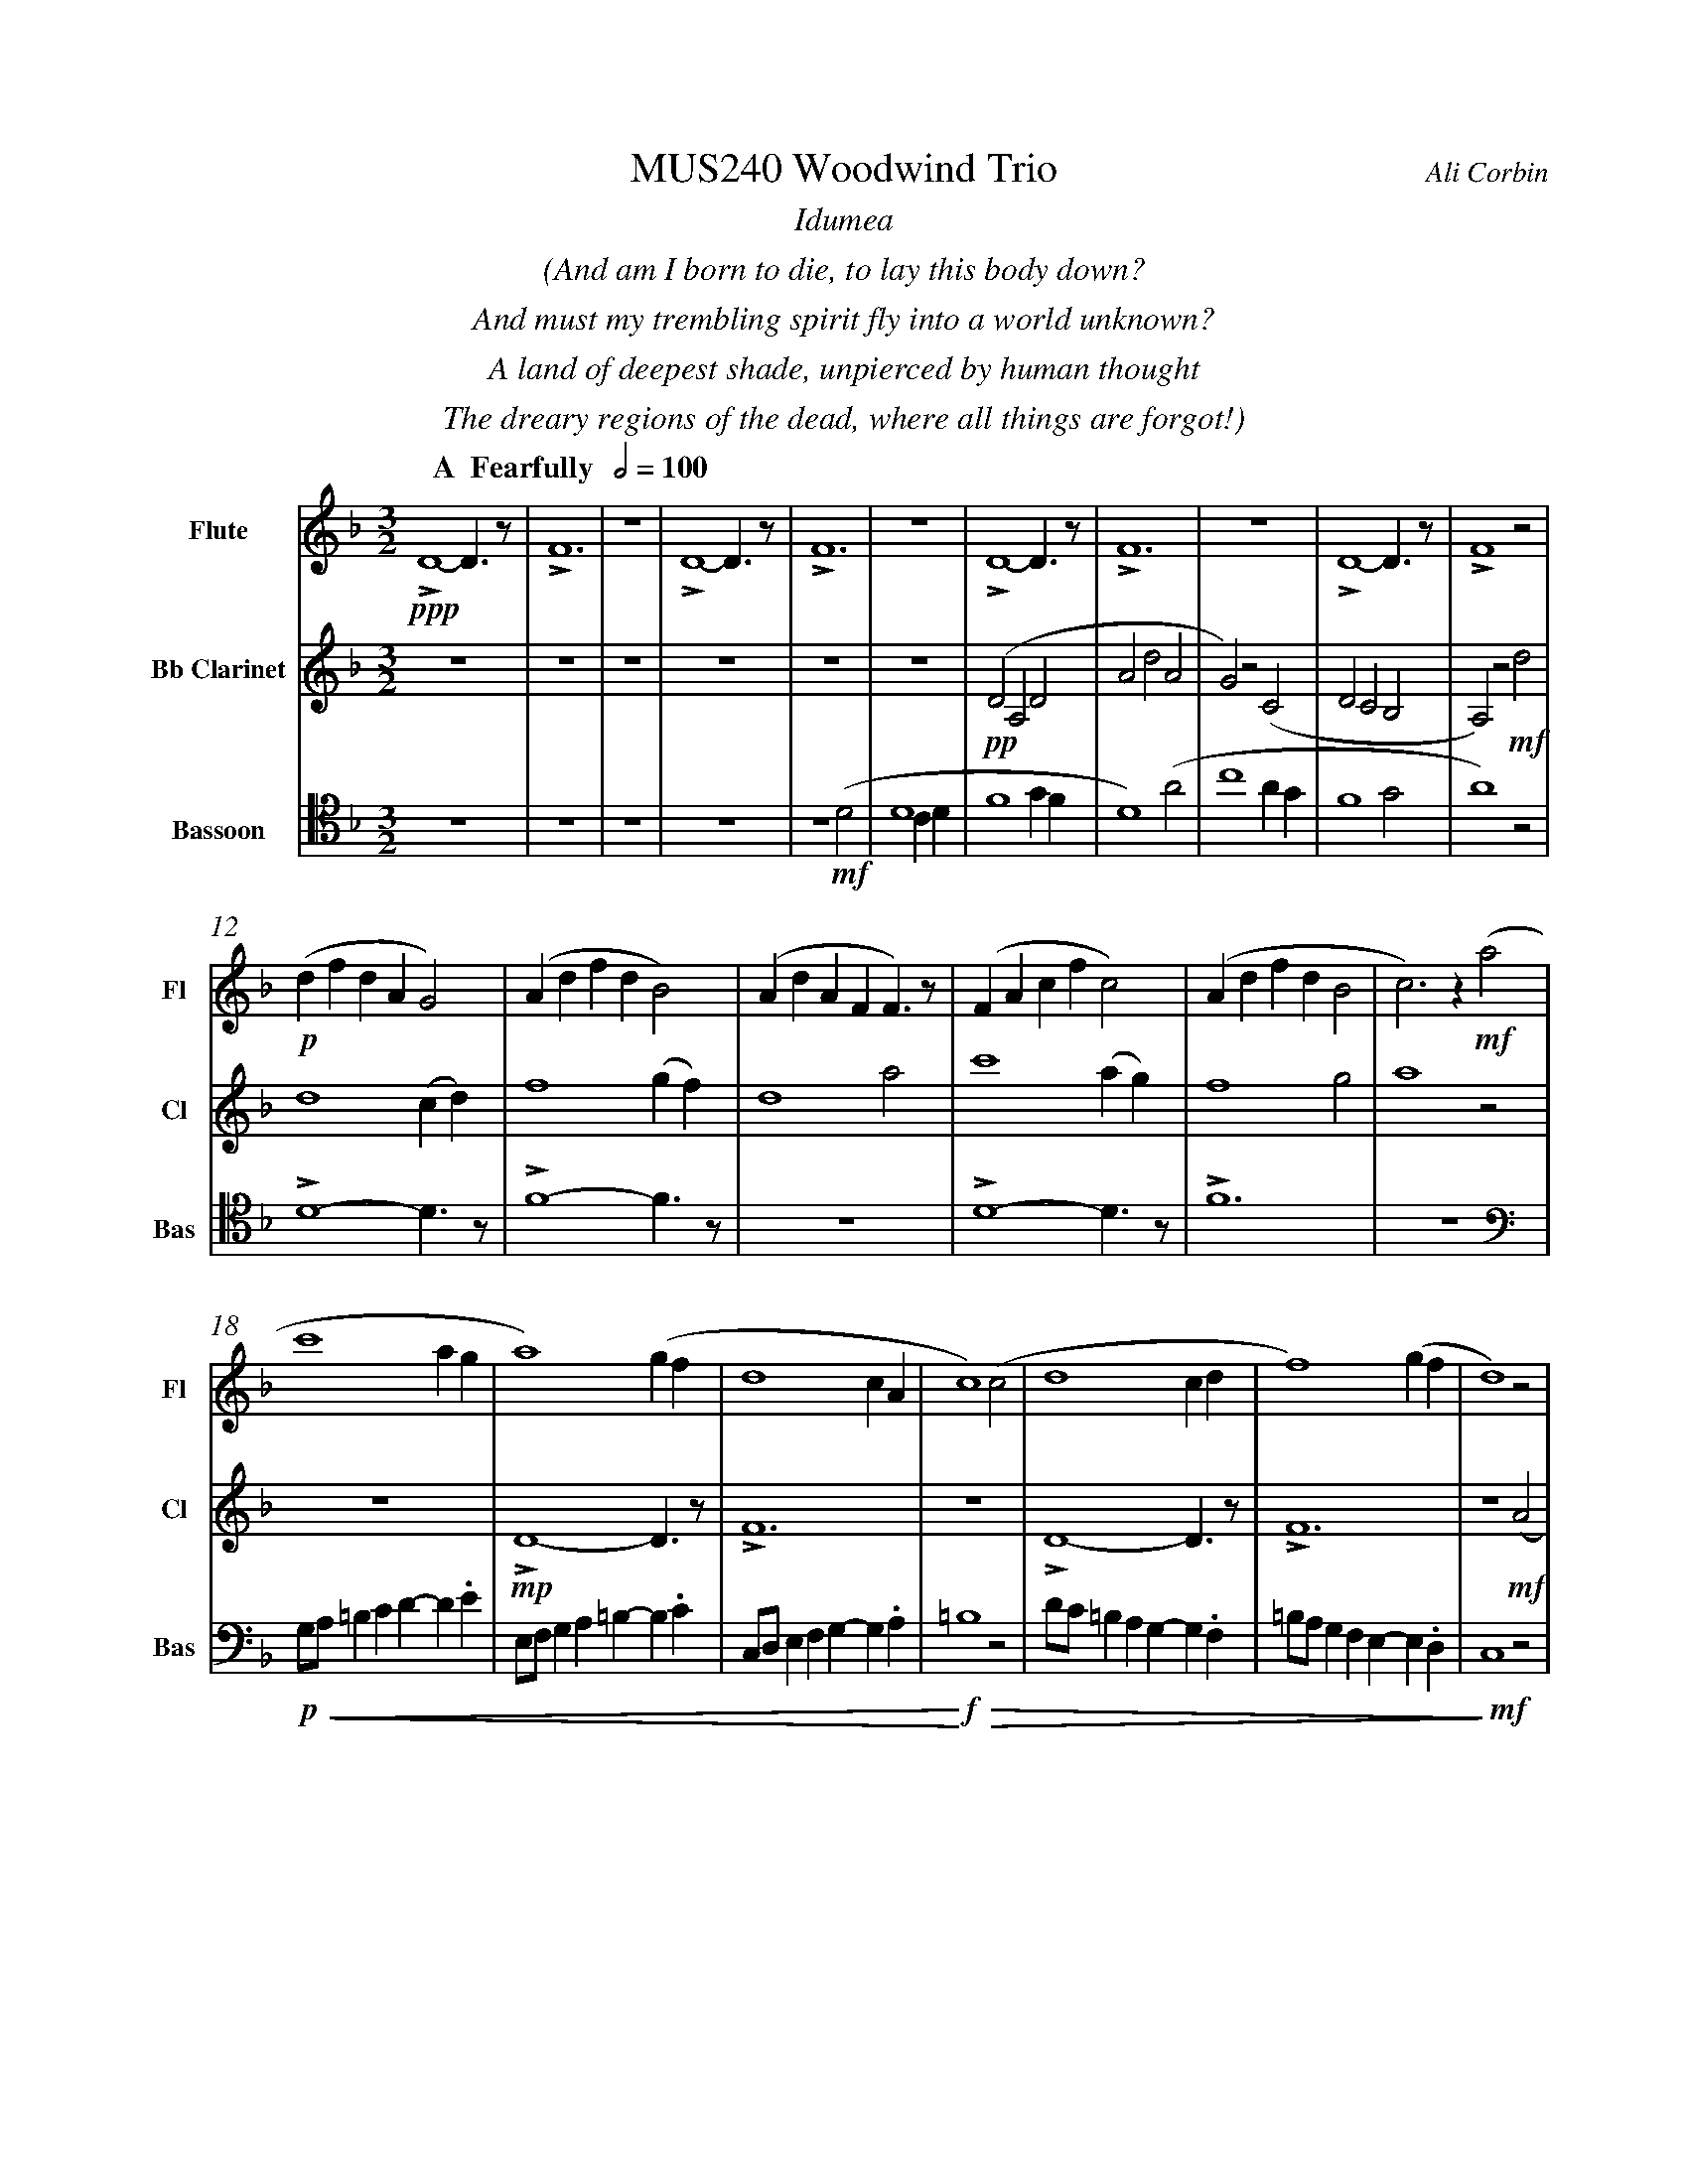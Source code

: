 %%abc-version 2.1
%%titletrim true
%%titleformat A-1 T C1, Z-1, S-1
%%measurenb 0
%%%%writefields QP 0
%%%%landscape

%%fl gr mel top
%%cl top gr  mel
%%bs mel top gr


X:1
T:MUS240 Woodwind Trio
C:Ali Corbin
M:3/2
L:1/2
%%%%Q:1/2=100
K:Dmin
%%textfont Times-Italic
%%center  Idumea
%%center  (And am I born to die, to lay this body down?
%%center  And must my trembling spirit fly into a world unknown?
%%center  A land of deepest shade, unpierced by human thought
%%center  The dreary regions of the dead, where all things are forgot!)
%%MIDI program 1 73 % Flute
%%MIDI program 2 71 % Clarinet
%%MIDI program 3 70 % Bassoon
%
V:Flute name="Flute" snm="Fl"
[Q: "  A  Fearfully  " 1/2=100]
!ppp!LD2-D/>z/|LF3|z3|LD2-D/>z/|LF3|z3|LD2-D/>z/|LF3|z3|LD2-D/>z/|LF2 z|
!p!(d/f/d/A/G)|(A/d/f/d/B)|(A/d/A/F/F/)>z/|(F/A/c/f/c)|(A/d/f/d/B|c)>z !mf!(a|
c'2 a/2g/2|a2) (g/2f/2|d2c/2A/2|c2) (c|d2 c/2d/2|f2) (g/2f/2|d2) z|
!f!!<(!f/4f'/4d'/4=b'/4 a/4a'/4a/4d'/4 a/2>z/2|d/4d'/4=b/4b'/4 f/4f'/4f/4b/4 f/2>z/2|=B/4b/4g/4g'/4 d/4d'/4d/4g/4 d/2>z/2| 
.e/4.e'/4.=b/4.b'/4 .g/4.g'/4.g/4.b/4 g/2>z/2|.g/4.g'/4.c'/4.c''/4 .=b/4.b'/4.b/4.d'/4 b/2>z/2|.=b/4.g'/4.c'/4.c''/4 .b/4.b'/4.b/4.d'/4 b/2>z/2|!<)!!ff!!fermata!e'3|
V:Clarinet name="Bb Clarinet" snm="Cl"
[Q: "  A  Fearfully  " 1/2=100]
%%%%[K:Emin transpose=-2]
z3|z3|z3|z3|z3|z3|!pp!(DA,D|AdA|G)z(C|DCB,|A,)z!mf!d|
d2 (c/2d/2)|f2 (g/2f/2)|d2 a|c'2 (a/2g/2)|f2 g|a2 z|
z3|!mp!LD2-D/>z/|LF3|z3|LD2-D/>z/|LF3|z2 !mf!(A|
!<(!c2 c/2B/2|A2) (G/2F/2|D2 C/2A,/2|C2) (^C|D2 ^C/2D/2|F2) (G/2F/2|!<)!!ff!!fermata!D3)|
%
V:Bassoon name="Bassoon" snm="Bas" clef=tenor
[Q: "  A  Fearfully  " 1/2=100]
z3|z3|z3|z3|z2 !mf!(D|D2 C/2D/2|F2 G/2F/2|D2) (A|c2 A/2G/2|F2 G|A2) z|
LD2-D/>z/|LF2-F/>z/|z3|LD2-D/>z/|LF3|z3|
[K:bass]
!p!!<(!G,/4A,/4=B,/2C/2D/-D/.E/|E,/4F,/4G,/2A,/2=B,/-B,/.C/|C,/4D,/4E,/2F,/2G,/-G,/.A,/|!<)!!f!!>(!=B,2z|D/4C/4=B,/2A,/2G,/-G,/.F,/|=B,/4A,/4G,/2F,/2E,/-E,/.D,/|!>)!!mf!C,2 z|
!f!LD,,2-D,,/>z/|LF,,3|z3|!ff!LD,,3-|D,,2-D,,/>z/|!f!L_E,,3-|!ff!!fermata!_E,,3|
%%%%%%%%%%%%%%%%
%%newpage
%%textfont Times-Italic
%%center All is Well
%%center (What's this that steals, that steals upon my frame? Is it death, is it death?
%%center That soon will quench, will quench this mortal flame, is it death, is it death?
%%center If this be death, I soom shall be from ev'ry pain and sorrow free,
%%center I shall the King of glory see, All is well, all is well!)
V:Flute
[M:4/4]
[Q:"B   With acceptence  " 1/2=70]
[K:AbMaj]
z2|z2|z2|z2|z2|z2|z2|
!f!(ag/a/|b)(a|g/a/b/c'/|d'/<b/)(c'/a/|b/>c'/)(a/g/|a2)|
z/z// !mf!Lf'//-f'/e'/-|e'//z//z/ Lf'/>e'/-|e'/z/z/< Lf'/|e'/>z/z/ Lf'/-|f'//e'//-e'/z/z//Lf'//-|f'/e'/-e'//z//z/|
!mp!La-a/>z/|Lc'2|z2|Lg-g/>z/|Lb2|
z2|Lf-f/>z/|La2|z2|Lg-g/>z/|Lc'2|
%
V:Clarinet
[M:4/4]
[Q:"B   With acceptence  " 1/2=70]
[K:AbMaj]
z2|!ppp!LC-C/>z/|LE2|z2|LC-C/>z/|LE2|z2|
!p!LC-C/>z/|LE2|z2|LE-E/>z/|LG2|z/ !mf!Lc/>e/-e/|
!f!(ag/a/|b)(a|g/a/b/c'/|d'/<c'/)(c'/d'/|b/>c'/)(a/g/|a2)|
!p!LA,C|z LE|Fz| LG,A,|z LG,|Cz| LG,C|zA,|C2 |z C|F2|
%
V:Bassoon
[M:4/4]
[Q:"B   With acceptence  " 1/2=70]
[K:AbMaj]
z2|z2|z2|z2|z2|!ppp!LA,//G,// z///LA,//B,///z// LA,//G,//z/// LA,///-|A,///B,///z// LA,//G,//z/// LA,//B,///z/|
!p!LC,/E,/z/ LC,/|E,/z/ LC,/E,/|z/ LC,/E,/z/| LB,,/D,/z/ LB,,/|D,/z/ LB,,/D,/|z2|
LC,-C,/>z/|LE,2|z2|LE,-E,/>z/|LG,2|z2|
!f!(C,/>D,/)E,/E,/|(E,/<C,/)(C,/A,,/)|D,/D,/(D,/<C,/)|B,,C,/C,/|E,E,|B,,/C,/(B,,/<A,,/)|(G,,/<E,,/)A,,/G,,/|A,,/B,,/C,/D,/|E,C,/A,,/|(B,,/>C,/)A,,/G,,/|A,,2|
%
%%%%%%%%%%%%%%%%
%%newpage
%%textfont Times-Italic
%%center (Wake ev'ry breath and ev'ry string
%%center To bless the great Redeemer. Ring
%%center His Name thro' ev'ry clime ador'd
%%center Let joy and gratitude and love
%%center Thro' all the notes of music rove
%%center And Jesus sound on ev'ry chord)
V:Flute
[K:BbMaj]
[M:3/2]
[L:1/2]
[Q:"C  Triumphantly  " 1/2=100]
z3|!p!B2(3(A/B/c/)|G2(3(A/B/c/)|B2(3(A/B/c/)|(dc/<B/)!mf!(B|
B2F|G/>A/BG|FBF|B2)z|z3|
z3|b3|z2!f!(b|d'/>e'/f'f'|g'f'(3b/c'/d'/|
c'b(3a/b/c'/|d'/>c'/b)!mf!b|b2f|(g/>a/b)g|(fb)f|
b2(b/>c'/)|(d'>e'f')|e'(d'c'/<b/)|c'd'2|b3||
V:Clarinet
[K:BbMaj clef=treble]
[M:3/2]
[L:1/2]
[Q:"C  Triumphantly  " 1/2=100]
z2!mf!(B|d/>e/dc|B/>c/de|f/>e/dc|B2)
z|z3|z3|!p!B,2-B,/>z/|F2
!mp!c/<d/|(3(c/B/A/)(Bc)|(fg)(3(d/c/B/)|f2(3(f/e/d/)|Bf
b|b2f|(g/>a/b)g|(fb)f|B2
z|F,(B,F,)|G,2(3(B,/A,/G,/)|F,2B,|G,2
!ff!(D|F/E/D/C/B,/A,/|B,/C/D/E/F/E/|D/F/B,/D/(3C/B,/A,/|B,3)||
V:Bassoon
[K:BbMaj]
[M:3/2]
[L:1/2]
[Q:"C  Triumphantly  " 1/2=100]
!p!B,,2-B,,/>z/|F,3|z3|B,,2-B,,/>z/|F,2
(3(A,/B,/C/)|(B,F,)B,|(D2C/<B,/)|F,(F,B,)|DB,
!mf!(D|F2F|D/>C/B,B,|D/>E/FF|F2)
z|!mp!F,2(3(F,/E,/D,/)|(B,,C,/<D,/)B,,|F,F,2|D,B,,
!ff!(D,|B,,F,,F,,|B,,/>C,/D,B,,|A,,B,,(3C,/B,,/A,,/|B,,/>C,/D,)
!mf!B,,|B,,2F,,|(G,,/>A,,/B,,)G,,|(F,,B,,)F,,|B,,,3||







